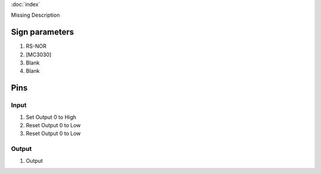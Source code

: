 :doc:`index`

Missing Description

Sign parameters
===============

#. RS-NOR
#. [MC3030]
#. Blank
#. Blank

Pins
====

Input
-----

#. Set Output 0 to High
#. Reset Output 0 to Low
#. Reset Output 0 to Low

Output
------

#. Output

